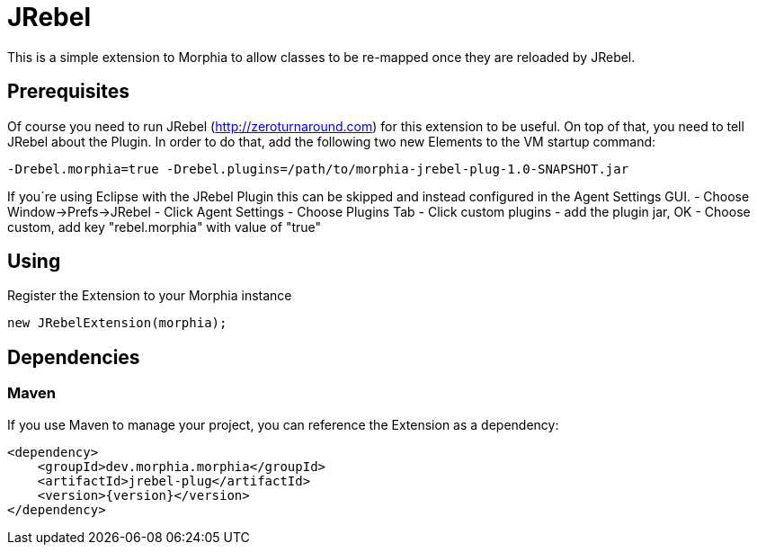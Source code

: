 = JRebel

This is a simple extension to Morphia to allow classes to be re-mapped once they are reloaded by JRebel.

== Prerequisites

Of course you need to run JRebel (http://zeroturnaround.com) for this extension to be useful.
On top of that, you need to tell JRebel about the Plugin.
In order to do that, add the following two new Elements to the VM startup command:

[source]
----
-Drebel.morphia=true -Drebel.plugins=/path/to/morphia-jrebel-plug-1.0-SNAPSHOT.jar
----

If you´re using Eclipse with the JRebel Plugin this can be skipped and instead configured in the Agent Settings GUI.
- Choose Window->Prefs->JRebel - Click Agent Settings - Choose Plugins Tab - Click custom plugins - add the plugin jar, OK - Choose custom, add key "rebel.morphia" with value of "true"

== Using

Register the Extension to your Morphia instance

[source,java]
----
new JRebelExtension(morphia);
----

== Dependencies

=== Maven

If you use Maven to manage your project, you can reference the Extension as a dependency:

[source,xml,subs="verbatim,attributes"]
----
<dependency>
    <groupId>dev.morphia.morphia</groupId>
    <artifactId>jrebel-plug</artifactId>
    <version>{version}</version>
</dependency>
----
